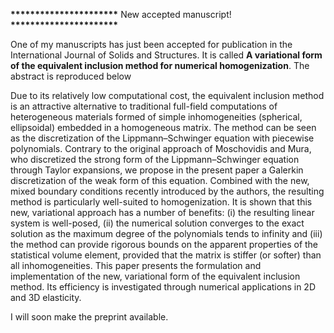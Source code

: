 ************************
New accepted manuscript!
************************

One of my manuscripts has just been accepted for publication in the International Journal of Solids and Structures. It is called *A variational form of the equivalent inclusion method for numerical homogenization*. The abstract is reproduced below

    Due to its relatively low computational cost, the equivalent inclusion method is an attractive alternative to traditional full-field computations of heterogeneous materials formed of simple inhomogeneities (spherical, ellipsoidal) embedded in a homogeneous matrix. The method can be seen as the discretization of the Lippmann--Schwinger equation with piecewise polynomials. Contrary to the original approach of Moschovidis and Mura, who discretized the strong form of the Lippmann--Schwinger equation through Taylor expansions, we propose in the present paper a Galerkin discretization of the weak form of this equation. Combined with the new, mixed boundary conditions recently introduced by the authors, the resulting method is particularly well-suited to homogenization. It is shown that this new, variational approach has a number of benefits: (i) the resulting linear system is well-posed, (ii) the numerical solution converges to the exact solution as the maximum degree of the polynomials tends to infinity and (iii) the method can provide rigorous bounds on the apparent properties of the statistical volume element, provided that the matrix is stiffer (or softer) than all inhomogeneities. This paper presents the formulation and implementation of the new, variational form of the equivalent inclusion method. Its efficiency is investigated through numerical applications in 2D and 3D elasticity.

I will soon make the preprint available.
